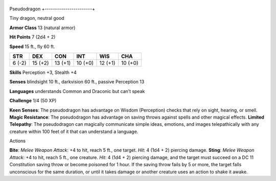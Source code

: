 +-----------------------+
Pseudodragon 
+-----------------------+

Tiny dragon, neutral good

**Armor Class** 13 (natural armor)

**Hit Points** 7 (2d4 + 2)

**Speed** 15 ft., fly 60 ft.

+----------+-----------+-----------+-----------+-----------+-----------+
| STR      | DEX       | CON       | INT       | WIS       | CHA       |
+==========+===========+===========+===========+===========+===========+
| 6 (-2)   | 15 (+2)   | 13 (+1)   | 10 (+0)   | 12 (+1)   | 10 (+0)   |
+----------+-----------+-----------+-----------+-----------+-----------+

**Skills** Perception +3, Stealth +4

**Senses** blindsight 10 ft., darkvision 60 ft., passive Perception 13

**Languages** understands Common and Draconic but can’t speak

**Challenge** 1/4 (50 XP)

**Keen Senses**: The pseudodragon has advantage on Wisdom (Perception)
checks that rely on sight, hearing, or smell. **Magic Resistance**: The
pseudodragon has advantage on saving throws against spells and other
magical effects. **Limited Telepathy**: The pseudodragon can magically
communicate simple ideas, emotions, and images telepathically with any
creature within 100 feet of it that can understand a language.

Actions

**Bite**: *Melee Weapon Attack*: +4 to hit, reach 5 ft., one target.
*Hit*: 4 (1d4 + 2) piercing damage. **Sting**: *Melee Weapon Attack*: +4
to hit, reach 5 ft., one creature. *Hit*: 4 (1d4 + 2) piercing damage,
and the target must succeed on a DC 11 Constitution saving throw or
become poisoned for 1 hour. If the saving throw fails by 5 or more, the
target falls unconscious for the same duration, or until it takes damage
or another creature uses an action to shake it awake.
